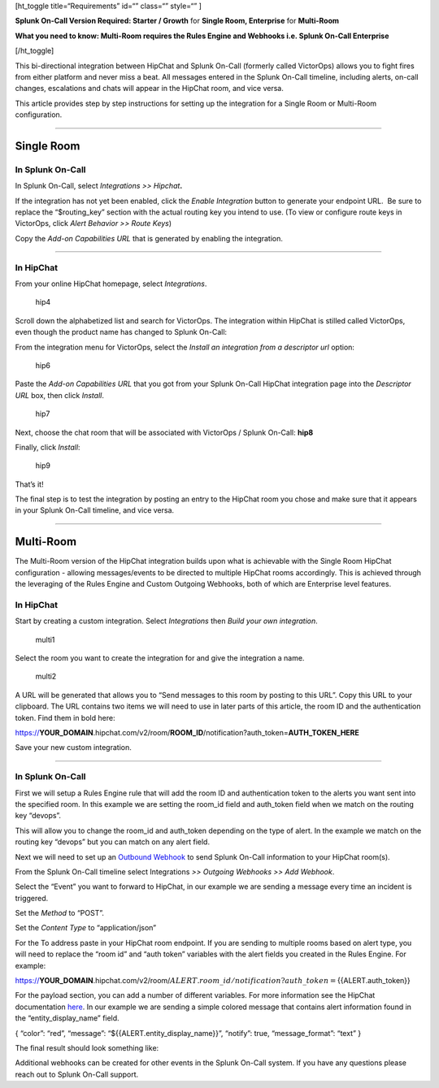 [ht_toggle title=“Requirements” id=“” class=“” style=“” ]

**Splunk On-Call Version Required: Starter / Growth** for **Single Room,
Enterprise** for **Multi-Room**

**What you need to know: Multi-Room requires the Rules Engine and
Webhooks i.e. Splunk On-Call Enterprise**

[/ht_toggle]

This bi-directional integration between HipChat and Splunk On-Call
(formerly called VictorOps) allows you to fight fires from either
platform and never miss a beat. All messages entered in the Splunk
On-Call timeline, including alerts, on-call changes, escalations and
chats will appear in the HipChat room, and vice versa.

This article provides step by step instructions for setting up the
integration for a Single Room or Multi-Room configuration.

--------------

**Single Room**
===============

**In Splunk On-Call**
---------------------

In Splunk On-Call, select *Integrations >> Hipchat*\ **.**

If the integration has not yet been enabled, click the *Enable
Integration* button to generate your endpoint URL.  Be sure to replace
the “$routing_key” section with the actual routing key you intend to
use. (To view or configure route keys in VictorOps, click *Alert
Behavior >> Route Keys*)

Copy the *Add-on Capabilities URL* that is generated by enabling the
integration.

--------------

**In HipChat**
--------------

From your online HipChat homepage, select *Integrations*.

.. figure:: images/hip4.png
   :alt: hip4

   hip4

Scroll down the alphabetized list and search for VictorOps. The
integration within HipChat is stilled called VictorOps, even though the
product name has changed to Splunk On-Call: |hip5|

From the integration menu for VictorOps, select the *Install an
integration from a descriptor url* option:

.. figure:: images/hip6.png
   :alt: hip6

   hip6

Paste the *Add-on Capabilities URL* that you got from your Splunk
On-Call HipChat integration page into the *Descriptor URL* box, then
click *Install*.

.. figure:: images/hip7.png
   :alt: hip7

   hip7

Next, choose the chat room that will be associated with VictorOps /
Splunk On-Call: **hip8**

Finally, click *Install*:

.. figure:: images/hip9.png
   :alt: hip9

   hip9

That’s it!

The final step is to test the integration by posting an entry to the
HipChat room you chose and make sure that it appears in your Splunk
On-Call timeline, and vice versa.

--------------

**Multi-Room**
==============

The Multi-Room version of the HipChat integration builds upon what is
achievable with the Single Room HipChat configuration - allowing
messages/events to be directed to multiple HipChat rooms accordingly.
This is achieved through the leveraging of the Rules Engine and Custom
Outgoing Webhooks, both of which are Enterprise level features.

.. _in-hipchat-1:

**In HipChat**
--------------

Start by creating a custom integration.
Select *Integrations* then *Build your own integration*.

.. figure:: images/multi1.png
   :alt: multi1

   multi1

Select the room you want to create the integration for and give the
integration a name.

.. figure:: images/multi2.png
   :alt: multi2

   multi2

A URL will be generated that allows you to “Send messages to this room
by posting to this URL”. Copy this URL to your clipboard. The URL
contains two items we will need to use in later parts of this article,
the room ID and the authentication token. Find them in bold here:

https://**YOUR_DOMAIN**.hipchat.com/v2/room/**ROOM_ID**/notification?auth_token=\ **AUTH_TOKEN_HERE**

Save your new custom integration.

--------------

.. _in-splunk-on-call-1:

**In Splunk On-Call**
---------------------

First we will setup a Rules Engine rule that will add the room ID and
authentication token to the alerts you want sent into the specified
room. In this example we are setting the room_id field and auth_token
field when we match on the routing key “devops”. |multi3|

This will allow you to change the room_id and auth_token depending on
the type of alert. In the example we match on the routing key “devops”
but you can match on any alert field.

Next we will need to set up an `Outbound
Webhook <https://help.victorops.com/knowledge-base/custom-outbound-webhooks/>`__
to send Splunk On-Call information to your HipChat room(s).

From the Splunk On-Call timeline select Integrations *>> Outgoing
Webhooks >>* *Add Webhook*.

Select the “Event” you want to forward to HipChat, in our example we are
sending a message every time an incident is triggered.

Set the *Method* to “POST”.

Set the *Content Type* to “application/json”

For the To address paste in your HipChat room endpoint. If you are
sending to multiple rooms based on alert type, you will need to replace
the “room id” and “auth token” variables with the alert fields you
created in the Rules Engine. For example:

https://**YOUR_DOMAIN**.hipchat.com/v2/room/:math:`{{ALERT.room\_id}}/notification?auth\_token=`\ {{ALERT.auth_token}}

For the payload section, you can add a number of different variables.
For more information see the HipChat documentation
`here <https://www.hipchat.com/docs/apiv2/method/send_room_notification>`__.
In our example we are sending a simple colored message that contains
alert information found in the “entity_display_name” field.

{ “color”: “red”, “message”: “${{ALERT.entity_display_name}}”, “notify”:
true, “message_format”: “text” }

The final result should look something like:

.. image:: images/Screen-Shot-2017-10-23-at-12.43.26-PM.png

Additional webhooks can be created for other events in the Splunk
On-Call system. If you have any questions please reach out to Splunk
On-Call support.

.. |hip5| image:: images/hip5.png
.. |multi3| image:: images/multi3.png
